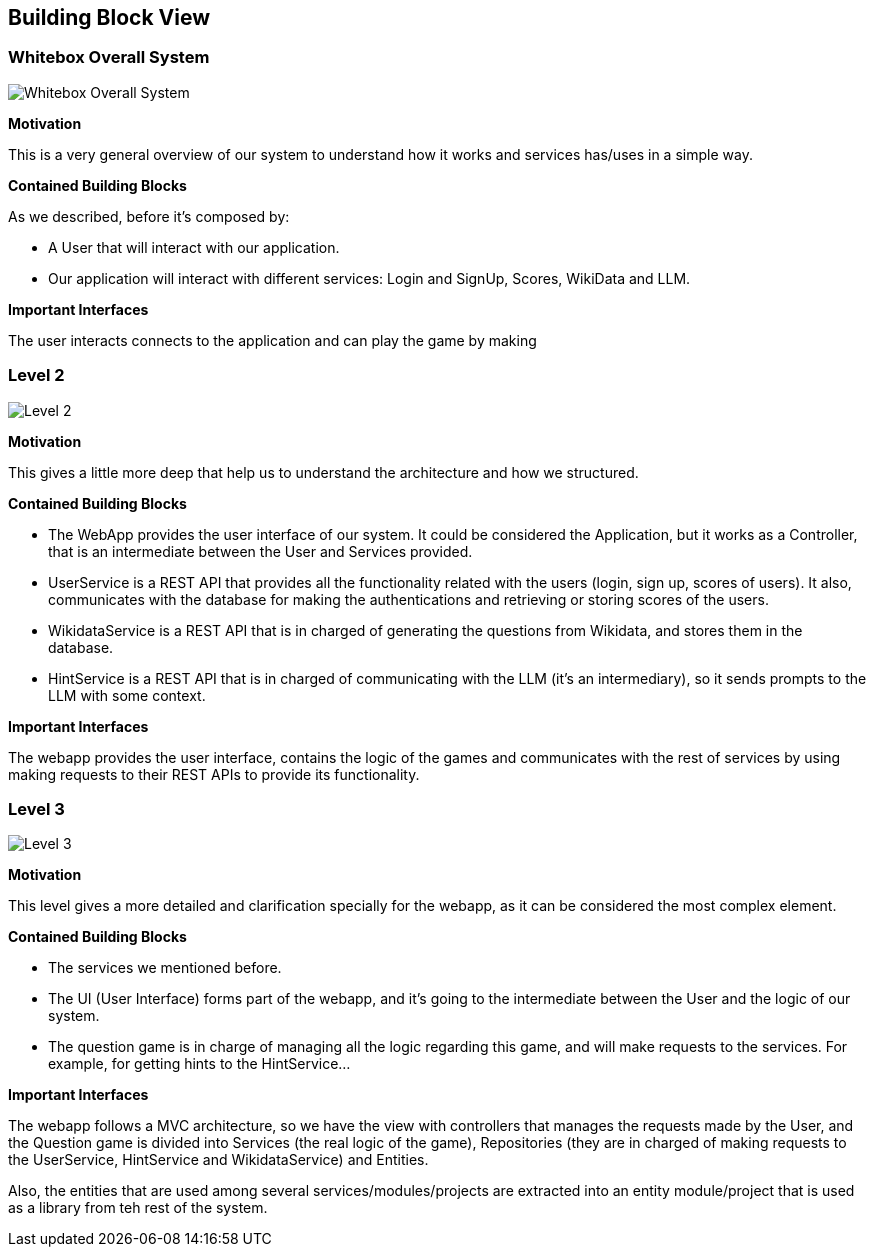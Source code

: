 ifndef::imagesdir[:imagesdir: ../images]

[[section-building-block-view]]


== Building Block View

=== Whitebox Overall System

image::03-business_context_v2.jpg["Whitebox Overall System"]

**Motivation**

This is a very general overview of our system to understand how it works and services has/uses in a simple way.

**Contained Building Blocks**

As we described, before it's composed by:

* A User that will interact with our application.

* Our application will interact with different services: Login and SignUp, Scores, WikiData and LLM.

**Important Interfaces**

The user interacts connects to the application and can play the game by making

=== Level 2
image::03_technical_context_v4.png["Level 2"]

**Motivation**

This gives a little more deep that help us to understand the architecture and how we structured.

**Contained Building Blocks**

* The WebApp provides the user interface of our system. It could be considered the Application, but it works as a Controller,
that is an intermediate between the User and Services provided.

* UserService is a REST API that provides all the functionality related with the users (login, sign up, scores of users).
It also, communicates with the database for making the authentications and retrieving or storing scores of the users.

* WikidataService is a REST API that is in charged of generating the questions from Wikidata, and stores them in the database.

* HintService is a REST API that is in charged of communicating with the LLM (it's an intermediary), so it sends prompts to the LLM with some context.

**Important Interfaces**

The webapp provides the user interface, contains the logic of the games and communicates with the rest of services by using making requests to their REST APIs to provide its functionality.

=== Level 3

image::5_level_3.png["Level 3"]

**Motivation**

This level gives a more detailed and clarification specially for the webapp, as it can be considered the most complex element.

**Contained Building Blocks**

* The services we mentioned before.
* The UI (User Interface) forms part of the webapp, and it's going to the intermediate between the User and the logic of our system.
* The question game is in charge of managing all the logic regarding this game, and will make requests to the services. For example,
for getting hints to the HintService...

**Important Interfaces**

The webapp follows a MVC architecture, so we have the view with controllers that manages the requests made by the User, and the Question game
is divided into Services (the real logic of the game), Repositories (they are in charged of making requests to the UserService, HintService and WikidataService) and Entities.

Also, the entities that are used among several services/modules/projects are extracted into an entity module/project that is used as a library from teh rest of the system.